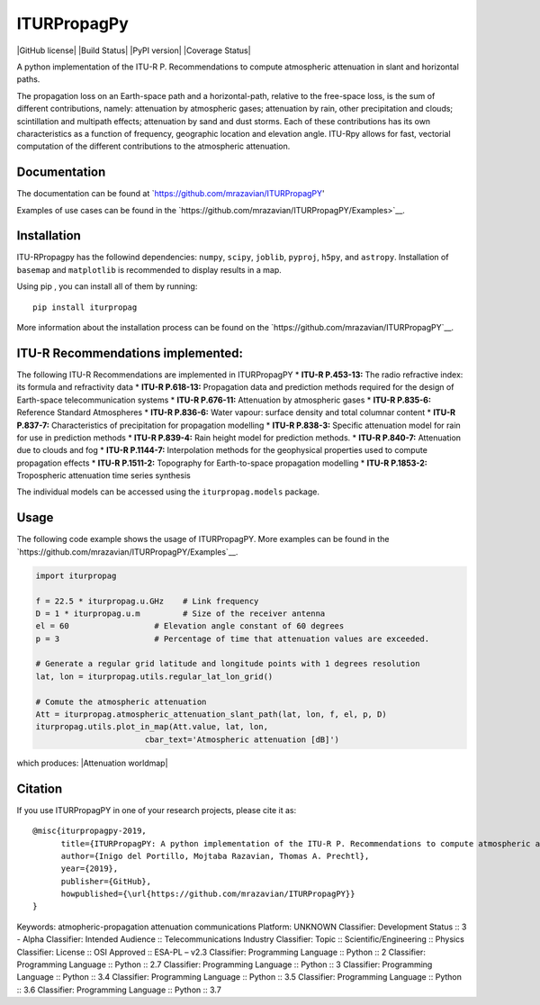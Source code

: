 ITURPropagPy
=======

|GitHub license| |Build Status| |PyPI version| |Coverage Status|

A python implementation of the ITU-R P. Recommendations to compute
atmospheric attenuation in slant and horizontal paths.

The propagation loss on an Earth-space path and a horizontal-path,
relative to the free-space loss, is the sum of different contributions,
namely: attenuation by atmospheric gases; attenuation by rain, other
precipitation and clouds; scintillation and multipath effects;
attenuation by sand and dust storms. Each of these contributions has its
own characteristics as a function of frequency, geographic location and
elevation angle. ITU-Rpy allows for fast, vectorial computation of the
different contributions to the atmospheric attenuation.

Documentation
-------------

The documentation can be found at `https://github.com/mrazavian/ITURPropagPY'

Examples of use cases can be found in the
`https://github.com/mrazavian/ITURPropagPY/Examples>`__.

Installation
------------

ITU-RPropagpy has the followind dependencies: ``numpy``, ``scipy``,
``joblib``, ``pyproj``, ``h5py``, and ``astropy``. Installation of ``basemap`` and
``matplotlib`` is recommended to display results in a map.

Using pip , you can install all of them by running:

::

    pip install iturpropag

More information about the installation process can be found on the
`https://github.com/mrazavian/ITURPropagPY`__.

ITU-R Recommendations implemented:
----------------------------------

The following ITU-R Recommendations are implemented in ITURPropagPY \*
**ITU-R P.453-13:** The radio refractive index: its formula and
refractivity data \* **ITU-R P.618-13:** Propagation data and prediction
methods required for the design of Earth-space telecommunication systems
\* **ITU-R P.676-11:** Attenuation by atmospheric gases \* **ITU-R
P.835-6:** Reference Standard Atmospheres \* **ITU-R P.836-6:** Water
vapour: surface density and total columnar content \* **ITU-R P.837-7:**
Characteristics of precipitation for propagation modelling \* **ITU-R
P.838-3:** Specific attenuation model for rain for use in prediction
methods \* **ITU-R P.839-4:** Rain height model for prediction methods.
\* **ITU-R P.840-7:** Attenuation due to clouds and fog \* **ITU-R
P.1144-7:** Interpolation methods for the geophysical properties used to
compute propagation effects \* **ITU-R P.1511-2:** Topography for
Earth-to-space propagation modelling \* **ITU-R P.1853-2:** Tropospheric
attenuation time series synthesis

The individual models can be accessed using the ``iturpropag.models`` package.


Usage
-----

The following code example shows the usage of ITURPropagPY. More examples can
be found in the `https://github.com/mrazavian/ITURPropagPY/Examples`__.

.. code:: python

    import iturpropag

    f = 22.5 * iturpropag.u.GHz    # Link frequency
    D = 1 * iturpropag.u.m         # Size of the receiver antenna
    el = 60                  # Elevation angle constant of 60 degrees
    p = 3                    # Percentage of time that attenuation values are exceeded.
        
    # Generate a regular grid latitude and longitude points with 1 degrees resolution   
    lat, lon = iturpropag.utils.regular_lat_lon_grid() 

    # Comute the atmospheric attenuation
    Att = iturpropag.atmospheric_attenuation_slant_path(lat, lon, f, el, p, D) 
    iturpropag.utils.plot_in_map(Att.value, lat, lon, 
                           cbar_text='Atmospheric attenuation [dB]')

which produces: |Attenuation worldmap|


Citation
--------

If you use ITURPropagPY in one of your research projects, please cite it as:

::

    @misc{iturpropagpy-2019,
          title={ITURPropagPY: A python implementation of the ITU-R P. Recommendations to compute atmospheric attenuation in slant and horizontal paths.},
          author={Inigo del Portillo, Mojtaba Razavian, Thomas A. Prechtl},
          year={2019},
          publisher={GitHub},
          howpublished={\url{https://github.com/mrazavian/ITURPropagPY}}
    }

Keywords: atmopheric-propagation attenuation communications
Platform: UNKNOWN
Classifier: Development Status :: 3 - Alpha
Classifier: Intended Audience :: Telecommunications Industry
Classifier: Topic :: Scientific/Engineering :: Physics
Classifier: License :: OSI Approved :: ESA-PL – v2.3
Classifier: Programming Language :: Python :: 2
Classifier: Programming Language :: Python :: 2.7
Classifier: Programming Language :: Python :: 3
Classifier: Programming Language :: Python :: 3.4
Classifier: Programming Language :: Python :: 3.5
Classifier: Programming Language :: Python :: 3.6
Classifier: Programming Language :: Python :: 3.7